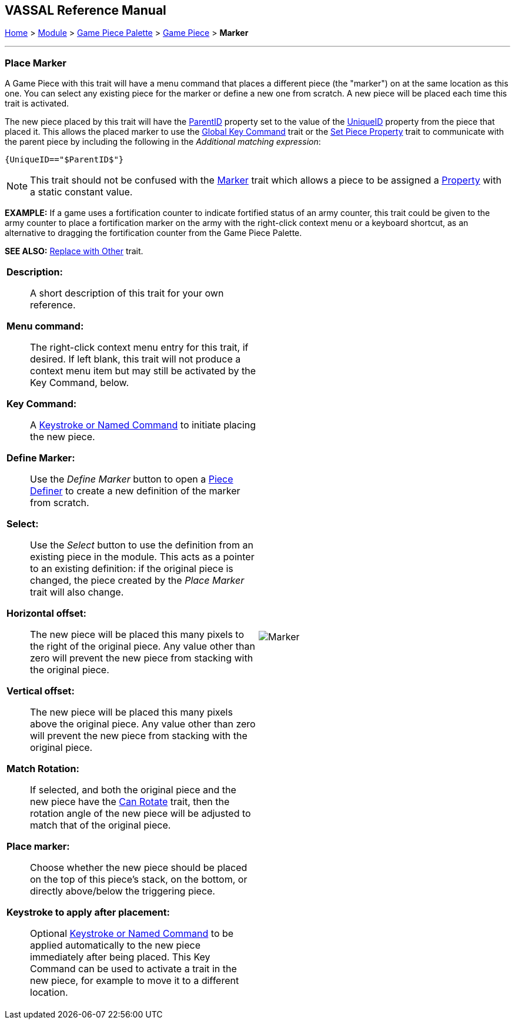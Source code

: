== VASSAL Reference Manual
[#top]

[.small]#<<index.adoc#toc,Home>> > <<GameModule.adoc#top,Module>> > <<PieceWindow.adoc#top,Game Piece Palette>> > <<GamePiece.adoc#top,Game Piece>> > *Marker*#

'''''

=== Place Marker

A Game Piece with this trait will have a menu command that places a different piece (the "marker") on at the same location as this one.
You can select any existing piece for the marker or define a new one from scratch.
A new piece will be placed each time this trait is activated.

The new piece placed by this trait will have the <<Properties.adoc#parentId,ParentID>> property set to the value of the <<Properties.adoc#uniqueId,UniqueID>> property from the piece that placed it. This allows the placed marker to use the <<GlobalKeyCommand.adoc#top, Global Key Command>> trait or the <<SetPieceProperty.adoc#top,Set Piece Property>> trait to communicate with the parent piece by including the following in the _Additional matching expression_: +

`{UniqueID=="$ParentID$"}` +



NOTE:  This trait should not be confused with the <<PropertyMarker.adoc#top,Marker>> trait which allows a piece to be assigned a <<Properties.adoc#top,Property>> with a static constant value.

*EXAMPLE:*  If a game uses a fortification counter to indicate fortified status of an army counter, this trait could be given to the army counter to place a fortification marker on the army with the right-click context menu or a keyboard shortcut, as an alternative to dragging the fortification counter from the Game Piece Palette.

*SEE ALSO:*  <<Replace.adoc#top,Replace with Other>> trait.

[width="100%",cols="50%a,50%a",]
|===
|


*Description:*:: A short description of this trait for your own reference.

*Menu command:*::  The right-click context menu entry for this trait, if desired.
If left blank, this trait will not produce a context menu item but may still be activated by the Key Command, below.

*Key Command:*::  A <<NamedKeyCommand.adoc#top,Keystroke or Named Command>> to initiate placing the new piece.

*Define Marker:*:: Use the _Define Marker_ button to open a <<GamePiece.adoc#top,Piece Definer>> to create a new definition of the marker from scratch.

*Select:*::  Use the _Select_ button to use the definition from an existing piece in the module.
This acts as a pointer to an existing definition: if the original piece is changed, the piece created by the _Place Marker_ trait will also change.

*Horizontal offset:*::  The new piece will be placed this many pixels to the right of the original piece.
Any value other than zero will prevent the new piece from stacking with the original piece.

*Vertical offset:*::  The new piece will be placed this many pixels above the original piece.
Any value other than zero will prevent the new piece from stacking with the original piece.

*Match Rotation:*::  If selected, and both the original piece and the new piece have the <<Rotate.adoc#top,Can Rotate>> trait, then the rotation angle of the new piece will be adjusted to match that of the original piece.

*Place marker:*::  Choose whether the new piece should be placed on the top of this piece's stack, on the bottom, or directly above/below the triggering piece.

*Keystroke to apply after placement:*::  Optional <<NamedKeyCommand.adoc#top,Keystroke or Named Command>> to be applied automatically to the new piece immediately after being placed.
This Key Command can be used to activate a trait in the new piece, for example to move it to a different location.

|image:images/Marker.png[]

|===

